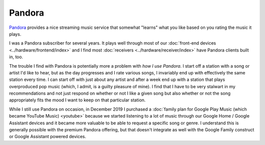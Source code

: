 =======
Pandora
=======

`Pandora <http://www.pandora.com>`_ provides a nice streaming music service that somewhat "learns" what you like based on you rating the music it plays.

I was a Pandora subscriber for several years. It plays well through most of our :doc:`front-end devices <../hardware/frontend/index>` and I find most :doc:`receivers <../hardware/receiver/index>` have Pandora clients built in, too.

The trouble I find with Pandora is potentially more a problem with *how I use Pandora*. I start off a station with a song or artist I'd like to hear, but as the day progresses and I rate various songs, I invariably end up with effectively the same station every time. I can start off with just about any artist and after a week end up with a station that plays overproduced pop music (which, I admit, is a guilty pleasure of mine). I find that I have to be very stalwart in my recommendations and not just respond on whether or not I like a given song but also whether or not the song appropriately fits the mood I want to keep on that particular station.

While I still use Pandora on occasion, in December 2019 I purchased a :doc:`family plan for Google Play Music (which became YouTube Music) <youtube>` because we started listening to a lot of music through our Google Home / Google Assistant devices and it became more valuable to be able to request a specific song or genre. I understand this is generally possible with the premium Pandora offering, but that doesn't integrate as well with the Google Family construct or Google Assistant powered devices.
